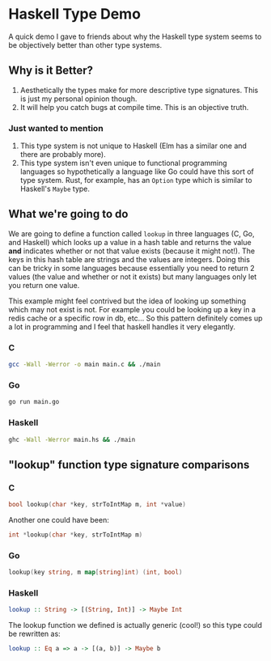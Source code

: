 * Haskell Type Demo
A quick demo I gave to friends about why the Haskell type system seems
to be objectively better than other type systems.

** Why is it Better?
1. Aesthetically the types make for more descriptive type signatures.
   This is just my personal opinion though.
2. It will help you catch bugs at compile time. This is an objective
   truth.

*** Just wanted to mention
1. This type system is not unique to Haskell (Elm has a similar one
   and there are probably more).
2. This type system isn't even unique to functional programming
   languages so hypothetically a language like Go could have this sort
   of type system. Rust, for example, has an ~Option~ type which is
   similar to Haskell's ~Maybe~ type.

** What we're going to do
We are going to define a function called ~lookup~ in three languages
(C, Go, and Haskell) which looks up a value in a hash table and
returns the value *and* indicates whether or not that value exists
(because it might not!). The keys in this hash table are strings and
the values are integers. Doing this can be tricky in some languages
because essentially you need to return 2 values (the value and whether
or not it exists) but many languages only let you return one value.

This example might feel contrived but the idea of looking up something
which may not exist is not. For example you could be looking up a key
in a redis cache or a specific row in db, etc... So this pattern
definitely comes up a lot in programming and I feel that haskell
handles it very elegantly.

*** C
#+BEGIN_SRC sh
  gcc -Wall -Werror -o main main.c && ./main
#+END_SRC

*** Go
#+BEGIN_SRC sh
  go run main.go
#+END_SRC

*** Haskell
#+BEGIN_SRC sh
  ghc -Wall -Werror main.hs && ./main
#+END_SRC

** "lookup" function type signature comparisons
*** C
#+BEGIN_SRC c
  bool lookup(char *key, strToIntMap m, int *value)
#+END_SRC

Another one could have been:
#+BEGIN_SRC c
  int *lookup(char *key, strToIntMap m)
#+END_SRC

*** Go
#+BEGIN_SRC go
  lookup(key string, m map[string]int) (int, bool)
#+END_SRC

*** Haskell
#+BEGIN_SRC haskell
  lookup :: String -> [(String, Int)] -> Maybe Int
#+END_SRC

The lookup function we defined is actually generic (cool!) so this
type could be rewritten as:
#+BEGIN_SRC haskell
  lookup :: Eq a => a -> [(a, b)] -> Maybe b
#+END_SRC
